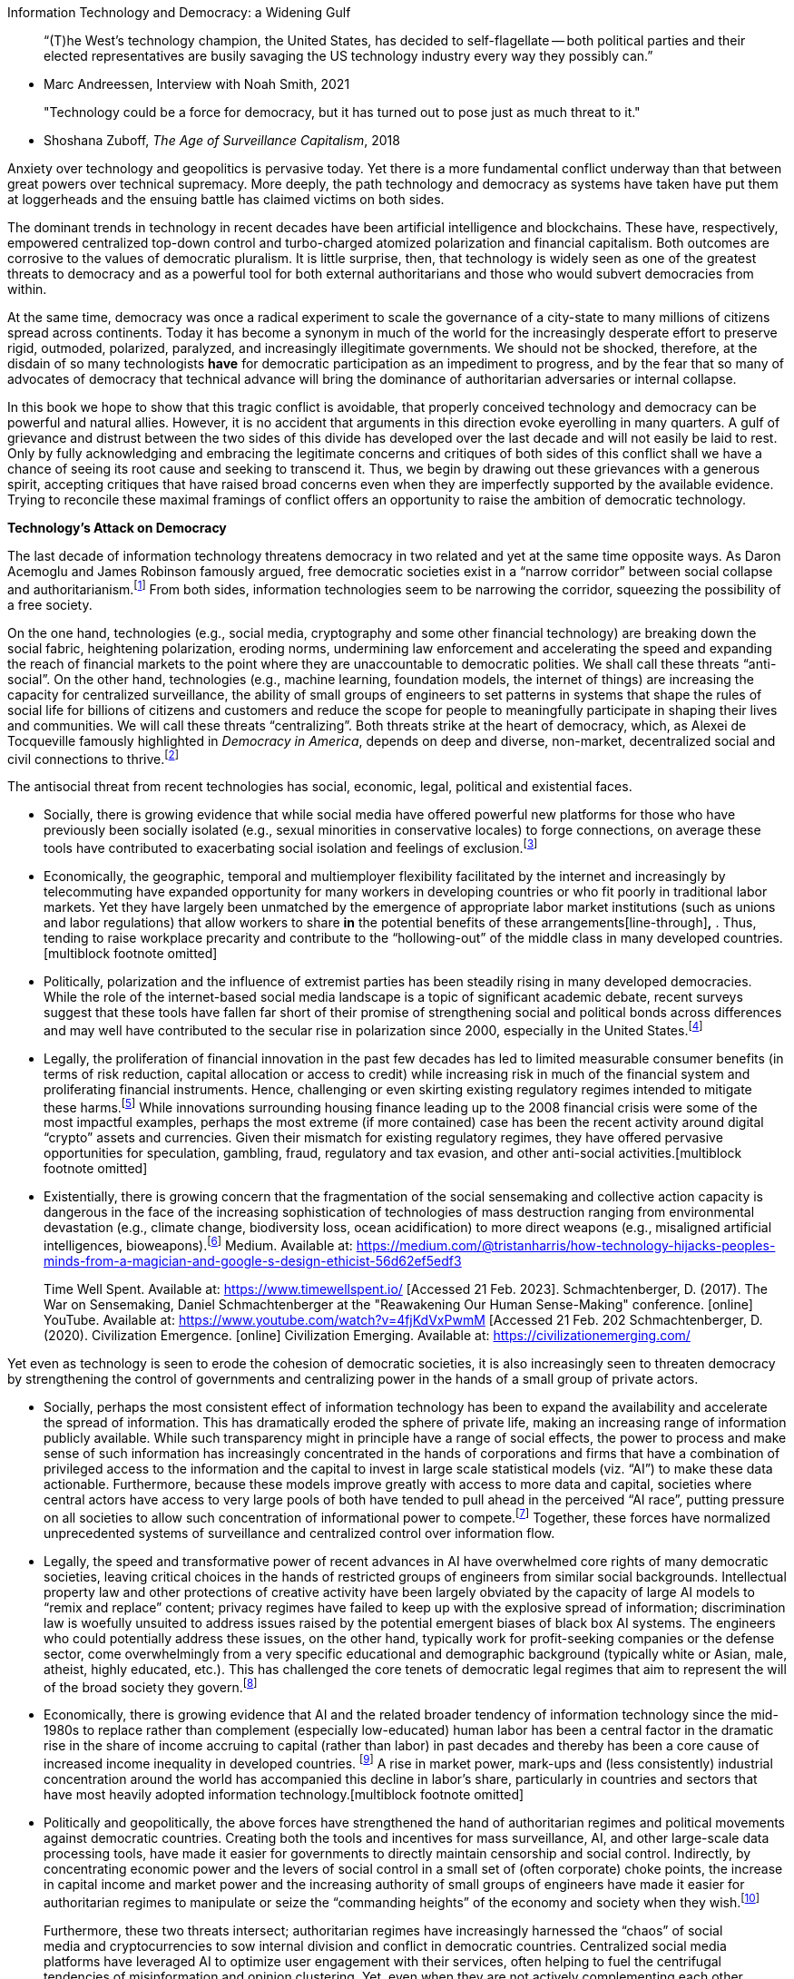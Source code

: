Information Technology and Democracy: a Widening Gulf

____
“(T)he West's technology champion, the United States, has decided to
self-flagellate -- both political parties and their elected
representatives are busily savaging the US technology industry every way
they possibly can.”
____

* Marc Andreessen, Interview with Noah Smith, 2021

____
"Technology could be a force for democracy, but it has turned out to
pose just as much threat to it."
____

* Shoshana Zuboff, _The Age of Surveillance Capitalism_, 2018

Anxiety over technology and geopolitics is pervasive today. Yet there is
a more fundamental conflict underway than that between great powers over
technical supremacy. More deeply, the path technology and democracy as
systems have taken have put them at loggerheads and the ensuing battle
has claimed victims on both sides.

The dominant trends in technology in recent decades have been artificial
intelligence and blockchains. These have, respectively, empowered
centralized top-down control and turbo-charged atomized polarization and
financial capitalism. Both outcomes are corrosive to the values of
democratic pluralism. It is little surprise, then, that technology is
widely seen as one of the greatest threats to democracy and as a
powerful tool for both external authoritarians and those who would
subvert democracies from within.

At the same time, democracy was once a radical experiment to scale the
governance of a city-state to many millions of citizens spread across
continents. Today it has become a synonym in much of the world for the
increasingly desperate effort to preserve rigid, outmoded, polarized,
paralyzed, and increasingly illegitimate governments. We should not be
shocked, therefore, at the disdain of so many technologists
[line-through]*have* for democratic participation as an impediment to
progress, and by the fear that so many of advocates of democracy that
technical advance will bring the dominance of authoritarian adversaries
or internal collapse.

In this book we hope to show that this tragic conflict is avoidable,
that properly conceived technology and democracy can be powerful and
natural allies. However, it is no accident that arguments in this
direction evoke eyerolling in many quarters. A gulf of grievance and
distrust between the two sides of this divide has developed over the
last decade and will not easily be laid to rest. Only by fully
acknowledging and embracing the legitimate concerns and critiques of
both sides of this conflict shall we have a chance of seeing its root
cause and seeking to transcend it. Thus, we begin by drawing out these
grievances with a generous spirit, accepting critiques that have raised
broad concerns even when they are imperfectly supported by the available
evidence. Trying to reconcile these maximal framings of conflict offers
an opportunity to raise the ambition of democratic technology.

*Technology’s Attack on Democracy*

The last decade of information technology threatens democracy in two
related and yet at the same time opposite ways. As Daron Acemoglu and
James Robinson famously argued, free democratic societies exist in a
“narrow corridor” between social collapse and
authoritarianism.footnote:[Cite Acemoglu and Robinson. ”The narrow
corridor: How nations struggle for liberty”. D Acemoglu, JA Robinson -
2019] From both sides, information technologies seem to be narrowing the
corridor, squeezing the possibility of a free society.

On the one hand, technologies (e.g., social media, cryptography and some
other financial technology) are breaking down the social fabric,
heightening polarization, eroding norms, undermining law enforcement and
accelerating the speed and expanding the reach of financial markets to
the point where they are unaccountable to democratic polities. We shall
call these threats “anti-social”. On the other hand, technologies (e.g.,
machine learning, foundation models, the internet of things) are
increasing the capacity for centralized surveillance, the ability of
small groups of engineers to set patterns in systems that shape the
rules of social life for billions of citizens and customers and reduce
the scope for people to meaningfully participate in shaping their lives
and communities. We will call these threats “centralizing”. Both threats
strike at the heart of democracy, which, as Alexei de Tocqueville
famously highlighted in _Democracy in America_, depends on deep and
diverse, non-market, decentralized social and civil connections to
thrive.footnote:[Such relationships differ from those established in
markets, which are based on bilateral, transactional exchange in a
“universal” currency, as they denominate value in units based on local
value and trust.]

The antisocial threat from recent technologies has social, economic,
legal, political and existential faces.

* Socially, there is growing evidence that while social media have
offered powerful new platforms for those who have previously been
socially isolated (e.g., sexual minorities in conservative locales) to
forge connections, on average these tools have contributed to
exacerbating social isolation and feelings of exclusion.footnote:[Gray,
_Out in the Country_ 2009. O’Day and Heinberg 2021. Allcott et al.,
2020.]
* Economically, the geographic, temporal and multiemployer flexibility
facilitated by the internet and increasingly by telecommuting have
expanded opportunity for many workers in developing countries or who fit
poorly in traditional labor markets. Yet they have largely been
unmatched by the emergence of appropriate labor market institutions
(such as unions and labor regulations) that allow workers to share
[line-through]*in* the potential benefits of these
arrangements[line-through]*,* . Thus, tending to raise workplace
precarity and contribute to the “hollowing-out” of the middle class in
many developed countries.[multiblock footnote omitted]
* Politically, polarization and the influence of extremist parties has
been steadily rising in many developed democracies. While the role of
the internet-based social media landscape is a topic of significant
academic debate, recent surveys suggest that these tools have fallen far
short of their promise of strengthening social and political bonds
across differences and may well have contributed to the secular rise in
polarization since 2000, especially in the United
States.footnote:[Levitsky, S. & Ziblatt, D. (2018). How Democracies Die.
Crown. Mounk, Y. (2018). The People vs. Democracy: Why Our Freedom Is in
Danger and How to Save It. Harvard University Press. Sunstein, C. R.
(2017). #Republic: Divided Democracy in the Age of Social Media.
Princeton University Press. Jamieson, K. H. & Capella, J. N. (2008).
Echo Chamber: Rush Limbaugh and the Conservative Media Establishment.
Oxford University Press.]
* Legally, the proliferation of financial innovation in the past few
decades has led to limited measurable consumer benefits (in terms of
risk reduction, capital allocation or access to credit) while increasing
risk in much of the financial system and proliferating financial
instruments. Hence, challenging or even skirting existing regulatory
regimes intended to mitigate these harms.footnote:[Simsek, A. (2021).
The Macroeconomics of Financial Speculation. The Annual Review of
Economics, 13, p.335-69] While innovations surrounding housing finance
leading up to the 2008 financial crisis were some of the most impactful
examples, perhaps the most extreme (if more contained) case has been the
recent activity around digital “crypto” assets and currencies. Given
their mismatch for existing regulatory regimes, they have offered
pervasive opportunities for speculation, gambling, fraud, regulatory and
tax evasion, and other anti-social
activities.[multiblock footnote omitted]
* Existentially, there is growing concern that the fragmentation of the
social sensemaking and collective action capacity is dangerous in the
face of the increasing sophistication of technologies of mass
destruction ranging from environmental devastation (e.g., climate
change, biodiversity loss, ocean acidification) to more direct weapons
(e.g., misaligned artificial intelligences,
bioweapons).footnote:[Harris, T. (2016). How technology hijacks people’s
minds : from a magician and Google’s design ethicist. [online] Medium.
Available at:
https://medium.com/@tristanharris/how-technology-hijacks-peoples-minds-from-a-magician-and-google-s-design-ethicist-56d62ef5edf3
[Accessed 21 Feb. 2023]. Harris, T. (2018). Time well spent. [online]
Time Well Spent. Available at: https://www.timewellspent.io/ [Accessed
21 Feb. 2023]. Schmachtenberger, D. (2017). The War on Sensemaking,
Daniel Schmachtenberger at the "Reawakening Our Human Sense-Making"
conference. [online] YouTube. Available at:
https://www.youtube.com/watch?v=4fjKdVxPwmM [Accessed 21 Feb. 202
Schmachtenberger, D. (2020). Civilization Emergence. [online]
Civilization Emerging. Available at: https://civilizationemerging.com/
[Accessed 21 Feb. 2023].]

Yet even as technology is seen to erode the cohesion of democratic
societies, it is also increasingly seen to threaten democracy by
strengthening the control of governments and centralizing power in the
hands of a small group of private actors.

* Socially, perhaps the most consistent effect of information technology
has been to expand the availability and accelerate the spread of
information. This has dramatically eroded the sphere of private life,
making an increasing range of information publicly available. While such
transparency might in principle have a range of social effects, the
power to process and make sense of such information has increasingly
concentrated in the hands of corporations and firms that have a
combination of privileged access to the information and the capital to
invest in large scale statistical models (viz. “AI”) to make these data
actionable. Furthermore, because these models improve greatly with
access to more data and capital, societies where central actors have
access to very large pools of both have tended to pull ahead in the
perceived “AI race”, putting pressure on all societies to allow such
concentration of informational power to compete.footnote:["The Age of
Surveillance Capitalism: The Fight for a Human Future at the New
Frontier of Power" by Shoshana Zuboff (2019);"Weapons of Math
Destruction: How Big Data Increases Inequality and Threatens Democracy"
by Cathy O'Neil (2016); "The Big Data Opportunity in Our Driverless
Future" by Evangelos Simoudis (2018); "Artificial Intelligence and
Economic Growth" by Philippe Aghion, Mathias Dewatripont, and Julian
Kolev (2019); "The Rise of the Robots: Technology and the Threat of a
Jobless Future" by Martin Ford (2015); "AI Superpowers: China, Silicon
Valley, and the New World Order" by Kai-Fu Lee (2018); "The Transparent
Society: Will Technology Force Us to Choose Between Privacy and
Freedom?" by David Brin (1998); "Digital Privacy, Playful Media, and
Miscommunication: Why Privacy Matters" by Kari Kraus (2019) "Algorithms
of Oppression: How Search Engines Reinforce Racism" by Safiya Umoja
Noble (2018) "Automating Inequality: How High-Tech Tools Profile,
Police, and Punish the Poor" by Virginia Eubanks (2017)] Together, these
forces have normalized unprecedented systems of surveillance and
centralized control over information flow.
* Legally, the speed and transformative power of recent advances in AI
have overwhelmed core rights of many democratic societies, leaving
critical choices in the hands of restricted groups of engineers from
similar social backgrounds. Intellectual property law and other
protections of creative activity have been largely obviated by the
capacity of large AI models to “remix and replace” content; privacy
regimes have failed to keep up with the explosive spread of information;
discrimination law is woefully unsuited to address issues raised by the
potential emergent biases of black box AI systems. The engineers who
could potentially address these issues, on the other hand, typically
work for profit-seeking companies or the defense sector, come
overwhelmingly from a very specific educational and demographic
background (typically white or Asian, male, atheist, highly educated,
etc.). This has challenged the core tenets of democratic legal regimes
that aim to represent the will of the broad society they
govern.footnote:[Josh Simons _Algorithms of Oppression_ 2023; Artificial
Unintelligence: How Computers Misunderstand the World" by Meredith
Broussard (2018); "Weapons of Math Destruction: How Big Data Increases
Inequality and Threatens Democracy" by Cathy O'Neil (2016); "Race After
Technology: Abolitionist Tools for the New Jim Code" by Ruha Benjamin
(2019); "Automating Inequality: How High-Tech Tools Profile, Police, and
Punish the Poor" by Virginia Eubanks (2018); "The Politics of the
Artificial: Essays on Design and Design Studies" edited by Victor
Margolin and Sylvia Margolin (2017); "Toward a Critical Race Methodology
in Algorithmic Fairness" by Josh Simons, et al. (2021); "Decolonizing
AI: Toward a More Ethical and Just AI" by Os Keyes, et al. (2020); "The
Intersection of AI and Human Rights: Opportunities and Challenges" by
Nicole Ozer and Steven Feldstein (2020)]
* Economically, there is growing evidence that AI and the related
broader tendency of information technology since the mid-1980s to
replace rather than complement (especially low-educated) human labor has
been a central factor in the dramatic rise in the share of income
accruing to capital (rather than labor) in past decades and thereby has
been a core cause of increased income inequality in developed countries.
footnote:["The Race Between Machine and Man: Implications of Technology
for Growth, Factor Shares, and Employment" by Daron Acemoglu and Pascual
Restrepo (2018); "Capitalism without Capital: The Rise of the Intangible
Economy" by Jonathan Haskel and Stian Westlake (2018); "The Rise of the
Machines: Automation, Horizontal Innovation and Income Inequality" by
Daron Acemoglu and Pascual Restrepo (2018) ; "The Economics of
Artificial Intelligence: An Agenda" by Ajay Agrawal, Joshua Gans, and
Avi Goldfarb (2018); "The Impact of Artificial Intelligence - Widespread
Job Losses" by Kai-Fu Lee (2021) ; "Skill Biased Technical Change and
Rising Wage Inequality: Some Problems and Puzzles" by David Autor
(2014)] A rise in market power, mark-ups and (less consistently)
industrial concentration around the world has accompanied this decline
in labor’s share, particularly in countries and sectors that have most
heavily adopted information technology.[multiblock footnote omitted]
* Politically and geopolitically, the above forces have strengthened the
hand of authoritarian regimes and political movements against democratic
countries. Creating both the tools and incentives for mass surveillance,
AI, and other large-scale data processing tools, have made it easier for
governments to directly maintain censorship and social control.
Indirectly, by concentrating economic power and the levers of social
control in a small set of (often corporate) choke points, the increase
in capital income and market power and the increasing authority of small
groups of engineers have made it easier for authoritarian regimes to
manipulate or seize the “commanding heights” of the economy and society
when they wish.footnote:[_AI Superpowers: China, Silicon Valley, and the
New World Order_ by Kai-Fu Lee; _The Dictator's Dilemma: The Chinese
Communist Party's Strategy for Survival_ by Bruce J. Dickson; _The Cost
of Connection_ by Nick Couldry and Ulysses Mejias; "Artificial
Intelligence and National Security" by Paul Scharre "The New Digital
Authoritarianism: Xi Jinping's Vision for the Future of Governance" by
Samantha Hoffman "Data Colonialism: Rethinking Big Data's Relation to
the Contemporary Subject" by Jack Linchuan Qiu "The Future of Power in
the Digital Age" by Taylor Owen and Ben Scott "The Rise of Digital
Repression: How Technology is Reshaping Power, Politics, and Resistance"
by Steven Feldstein]

____
Furthermore, these two threats intersect; authoritarian regimes have
increasingly harnessed the “chaos” of social media and cryptocurrencies
to sow internal division and conflict in democratic countries.
Centralized social media platforms have leveraged AI to optimize user
engagement with their services, often helping to fuel the centrifugal
tendencies of misinformation and opinion clustering. Yet, even when they
are not actively complementing each other and may in many ways have
opposite philosophies, both forces have pressured democratic societies
and helped undermine confidence in them, confidence that is now at its
lowest ebb in much of the developed democratic world since it has been
measured.
____

*Democracies’ Hostility to Technology*

Yet the hostilities have been far from unidirectional. Democracies have,
by and large, returned this hostility, viewing technology increasingly
as a monolithic threat rather than the opportunity they once saw it as.
Where once the public sector in democratic countries was the global
driving force behind the development of information technology (e.g. the
first computers, the internet, global positioning satellites), today
most democratic governments are focused instead on constraining its
development and are failing to respond to both keys and challenges it
creates.

This failure has manifested in four ways. First, public opinion in
democratic countries and their policy-makers are increasingly hostile to
large technology companies and even many technologists, a trend commonly
called the “techlash”. Second, democratic countries have significantly
reduced their direct investment in the development of information
technology. Third, democratic countries have been slow to adopt
technology in public sector applications or that require significant
public sector participation. Finally, and relatedly, democratic
governments have largely failed to address the areas where most
technologists believe public participation, regulation, and support are
critical to technology advancing in a sustainable way, focusing instead
on more historically grounded social and political
problems.footnote:[https://openforumeurope.org/our-vision/[[.underline]#OpenForumEurope.org#]
Open Tech
Communityhttps://joinup.ec.europa.eu/collection/open-source-observatory-osor/news/report-open-source-driver-eus-digital-innovation[[.underline]#the
European Commission published a study on the impact of open source
software (OSS)#]The fear of strict control of data in the EU a few years
ago this has led to a lack of competition and innovation, as well as an
increased risk of the market. Now, we can see more investments in OSS.
This is also thanks to the steps of innovation in many eastern European
countries. If the country fails to maintain and keep its investment in
digital tech to connect people or public sector things, it will cause a
huge loss in future including democratic pluralism. Conically we are
seeing the importance of digital OSS in the war between Ukraine and
Russia.]

Public and policymaker attitudes towards technology took a decidedly
negative turn during the 2010s. While at the end of the 2000s and early
2010s, social media and the internet were seen as forces for openness
and participation, in the late 2010s they were widely blamed in
commentary and to a lesser extent in public opinion surveys for many of
the ills listed
above.footnote:[https://news.gallup.com/poll/329666/views-big-tech-worsen-public-wants-regulation.aspx[[.underline]#https://news.gallup.com/poll/329666/views-big-tech-worsen-public-wants-regulation.aspx#]
but see also
https://ec.europa.eu/commission/presscorner/detail/en/IP_21_4645[[.underline]#https://ec.europa.eu/commission/presscorner/detail/en/IP_21_4645#]
https://www.pewresearch.org/internet/2022/03/17/ai-and-human-enhancement-americans-openness-is-tempered-by-a-range-of-concerns/[[.underline]#https://www.pewresearch.org/internet/2022/03/17/ai-and-human-enhancement-americans-openness-is-tempered-by-a-range-of-concerns/#]
https://deliverypdf.ssrn.com/delivery.php?ID=378070074070096106120096075093127076009075022081036087078089015067078006091125065007021011006001039100019103096003108083114089116049039081035024111121091071093107025069011095094068091120007107065101126071008081003028090028030076083084111115121117089072&EXT=pdf&INDEX=TRUE[[.underline]#https://deliverypdf.ssrn.com/delivery.php?ID=378070074070096106120096075093127076009075022081036087078089015067078006091125065007021011006001039100019103096003108083114089116049039081035024111121091071093107025069011095094068091120007107065101126071008081003028090028030076083084111115121117089072&EXT=pdf&INDEX=TRUE#]]
This shift in attitudes has perhaps been most clearly reflected in elite
attitudes, with best-selling books on technology, such as _Weapons of
Math Destruction_ by Cathy O’Neil and _The Age of Surveillance
Capitalism_ by Shoshanna Zuboff and films like _The Social Dilemma_,
dominating the public conversation and political leaders across the
spectrum (e.g., Jeremy Corbyn on the left and Josh Hawley on the right)
taking and increasingly pessimistic and aggressive tone on the
technology industry. The “Techlash” rose to prominence to describe these
concerns (FIGURE HERE TO ILLUSTRATE, LIKELY USING LANGUAGE FROM GOOGLE
NGRAMS). This has been reinforced by the rise of a “cancel culture” that
often harnesses social media to attack or reduce the cultural currency
of prominent figures and has frequently targeted leaders in the
technology industry.

Regulators in both Europe and the United States have responded with a
range of actions, including dramatically increased antitrust scrutiny of
leading technology companies, a series of regulatory interventions in
Europe including the General Data Protection Regulation and the trio of
the Data Governance Act, the Digital Markets Act and the Digital
Services Act. All these actions have clear policy rationales and could
well be part of a positive technology agenda. However, the combination
of negative tone, relative disconnection from naturally allied
developments in technology and general reticence on the part of
commentators and policy-makers in developed democracies to articulate a
positive technology vision has created an impression of an industry
under siege.

Perhaps the clearest quantitative mark for this declining proactive
public interest in information technology has been falling public
expenditures on research and development (R&D) as a share of gross
domestic product (GDP), especially in information technology. In the
great majority of developed democracies, public sector research and
development expenditure as a share of GDP has been declining in recent
decades even as business spending on R&D has dramatically expanded and
spending by the government of Mainland China has dramatically increased
as a share of GDP and focused on information technology (NEED FIGURE
HERE ILLUSTRATING).[multiblock footnote omitted]

Beyond this quantitative story, the declining appearance of public
support for information technology development has been at least as
dramatic. Where once the public sector took the lead in developing what
became the internet (in the United States), foundations of the personal
computer and analogous projects in other democratic countries (e.g.,
France’s Minitel), today almost all major breakthroughs in information
technology are driven by the private sector.footnote:[For example, even
public interest open source code is mostly invested in by private
actors, though recently the US Government has made some efforts to
support that sector with the launch of code.gov.]

While the original internet was almost entirely developed by the public
and academic sectors and based on open standards, Web 2.0 and the recent
movements around “Web 3” and decentralized social technologies have
received virtually no public support, as governments in democratic
countries struggle to explore the potential of digital currencies,
payments, and identity systems. While many of the most fundamental
advances in computing arose from democratic governments during World War
II and the Cold War, today governments have played virtually no role in
the breakthroughs in “foundation models” that are revolutionizing
computer science. In fact, OpenAI Founders Sam Altman and Elon Musk
report having initially sought public funding and only having turned to
private, profit-driven sources after being repeatedly turned down;
OpenAI went on to develop the Generative Pretrained Transformer (GPT)
models that have increasingly captured the public’s imagination about
the potential of AI.footnote:[Altman interview with Ezra Klein….NEED
FORMAL CITE] Again, this contrasts sharply with authoritarian regimes,
like Mainland China, that have laid out and to a large extent
successfully deployed ambitious public information technology
strategies.footnote:["Made in China 2025: The Industrial Plan that China
Doesn't Want to Talk About" by Usha C. V. Haley and George T. Haley
(2018); "China's Economic Transformation: Lessons, Impact, and the Path
Forward" edited by Zhiwu Chen and Chun Chang (2021); "Innovation in
China: Challenging the Global Science and Technology System" edited by
Cong Cao (2019); "The Digital Silk Road: China's Information Capitalism
and Its Geopolitical Implications" by Winston Ma (2020); "The State,
Business and Education: Public-Private Partnerships Revisited" edited by
Anthony Welch and Xiaobing Wang (2020)]

This lack of public sector engagement with technology extends beyond
research and development to deployment, adoption, and facilitation. The
easiest areas to measure this are the quality and availability of
digital connectivity and education. Here the data are somewhat mixed, as
many high-functioning democracies (such as the Scandinavian countries)
have high quality and high availability internet. But it is striking
that leading authoritarian regimes dramatically outperform democracies
at similar development levels, especially in the latest connectivity
technology. For example, according to Speedtest.net, Mainland China
ranks 16^th^ in internet speeds of countries in the world, while only
72^nd^ in income per head; Saudi Arabia and other Gulf monarchies
similarly punch above their weight.footnote:[THIS STILL NEEDS LOTS MORE
WORK BUT HERE ARE SOME SOURCES: "Digital Disconnect: How Capitalism is
Turning the Internet Against Democracy" by Robert W. McChesney (2013)
"The Internet Trap: How the Digital Economy Builds Monopolies and
Undermines Democracy" by Matthew Hindman (2018) "The Hacked World Order:
How Nations Fight, Trade, Maneuver, and Manipulate in the Digital Age"
by Adam Segal (2016) "Information Wars: How We Lost the Global Battle
Against Disinformation and What We Can Do About It" by Richard Stengel
(2019)"The Attention Merchants: The Epic Scramble to Get Inside Our
Heads" by Tim Wu (2017)] Performance on 5G, the latest generation of
mobile connectivity, is more dramatic: a range of surveys find China and
Saudi Arabia consistently in the top 10 best covered countries by 5G,
far above their income levels.

More central to the heart of governmental responsibility in democracies,
however, is the digitization of public services. THE UN HAS SOME DATA ON
THIS IN THEIR E-GOVERNMENT DEVELOPMENT INDEX. IT SEEMS BROADLY TO
SUPPORT THE STORY BUT WE NEED MORE DATA AND ANALYSIS HERE.

Digitization of conventional public services is perhaps the least
ambitious dimension along which one might expect democracies to advance
in adopting technology. Technology has redefined _what services are
relevant_ and in these novel areas, democratic governments have almost
entirely failed to keep up with changing times. Where once government
provided postal services and public libraries were the backbone of
democratic communication and knowledge circulation, today most
communication flows through social media and search engines. Where once
most public gatherings took place in parks and literal public squares,
today it is almost a cliché that the public square has moved online. Yet
democratic countries have almost entirely ignored the need to provide
and support digital public services. While privately-owned Twitter is
the target of constant abuse by public figures, its most important
competitor, the non-profit Mastodon and the open Activity Pub standard
on which it runs have received a paltry few tens of thousands of dollars
in public support, running instead on Patreon donations. More broadly,
open source software and other commons-based public goods like Wikipedia
have become critical public resources in the digital age; yet
governments have consistently failed to support them and have even
discriminated against them relative to other charities (for example,
open source software providers generally cannot be tax-exempt
charities). While authoritarian regimes plow ahead with plans for
Central Bank Digital Currencies, most democratic countries are only
beginning explorations.

Most ambitiously, democracies could, as so many autocracies have been
doing, help facilitate radical experiments with how technologies could
reshape social structures. Yet, here again, democracy seems so often to
stand in the way rather than facilitate such experimentation. China has
built cities and reimagined regulations to facilitate driverless cars,
such as Shenzhen, and has more broadly built a detailed national
technology strategy covering nearly ever aspect of policy, regulation
and investment.footnote:[“Chinese 14^th^ 5-Year-Plan for National
Informatization, available in English and Mandarin at
https://digichina.stanford.edu/work/translation-14th-five-year-plan-for-national-informatization-dec-2021/.]
Saudi Arabia is busy building a new smart city in the dessert, Neom, to
show case a range of green and smart city technology, while even the
most modest localized projects in democratic countries, such as Google’s
Sidewalk Labs, have been swamped by local opposition.

Even when it comes to areas where technologists agree regulation and
caution are critical, democracies are falling further and further behind
the needs of the industry to find solutions to emerging social
challenges. There is a growing consensus among technologists that a
range of emerging technologies may pose catastrophic or even existential
risks that will be hard to prevent after they start to emerge. Examples
include artificial intelligence systems that could rapidly self-improve
their capacities, cryptocurrencies that could pose systemic financial
risks, and the development of highly contagious bioweapons. They
regularly bemoan the failure of democratic governments to even
contemplate much less plan to confront such risks. Yet, beyond these
catastrophic possibilities, a whole range of new technologies require
regulatory change to be sustainable.. Labor law misfits geographically
and temporally flexible work empowered by technology. Copyright is far
too rigid to deal with the attribution of value to data inputs to large
AI models. Blockchains are empowering new forms of corporate governance
that securities laws struggle to make sense of and are often put into
legal jeopardy.

Yet while bold experiments with new visions of the public sector are
more common in autocracies, there is an element far more fundamental to
democracy itself in which it has fallen farthest behind the times: the
mechanisms of public consent, participation, and legitimation, including
voting, petitioning, soliciting of citizen feedback and so forth are
perhaps more frozen in the past than any other aspect of democratic
societies. Voting in nearly all democracies occurs for major offices
once every several years according to rules and technologies that have
been largely unchanged for a century. While citizens communicate
instantaneously across the planet, they are represented in largely fixed
geographic configurations at great expense with low fidelity. Few modern
tools of communication or data analysis are regular parts of the
democratic lives of citizens.

At the same time, autocracies have increasingly richly harnessed the
latest digital innovations to empower their regimes of surveillance (for
good and ill) and social control. For example, the Mainland Chinese
government has widely used facial recognition to monitor population
movements, has encouraged the adoption of its Digital Yuan and other
surveilled digital payments (which cracking down on more private
alternatives) to facilitate financial surveillance and even worked on
developing a comprehensive “social credit score” that would track a wide
range of citizen activities and condense them to a single and
widely-consequential “rating”.footnote:[CITES HERE.] MORE EXAMPLES WOULD
BE USEFUL HERE. In some sense, democracy is being left behind by
technology as much by its neglect of technology as by any
anti-democratic tendencies of technology itself.

*You Get What You Pay For*

How did we end up here? Are these conflicts the natural course of
technology and of democratic societies? Is a different future possible?

A range of work suggests that technology and democracy could co-evolve
in a diversity of ways and that the path we are on is a result of
collective choices we’ve made through policies, attitudes, expectations,
and culture. The range of possibilities can be seen through a variety of
lenses, from science fiction to real-world cases.

Science fiction shows the astonishing range of futures the human mind is
capable of imagining. In many cases, these imaginings are the foundation
of many of the technologies that researchers and entrepreneurs end up
developing. Some of these correspond to the directions we have seen
technology take recently. In his 1992 classic, _Snow Crash_, Neal
Stephenson imagines a future where most people have retreated to live
much of their lives in an immersive “metaverse”. In the process they
undermine the engagement necessary to support real-world communities,
governments, and the like, making space for mafias and cult leaders to
rule and develop weapons of mass destruction. This future closely
corresponds to elements of the “antisocial” threats to Democracy from
Technology we discuss above and other writing by Stephenson further
extends these possibilities, which have had a profound effect in shaping
technology development; for example, Meta’s Platform[line-through]*s* is
named after Stephenson’s metaverse. Similar examples are possible for
the tendency of technology to concentrate power through creating
“superintelligences”. Leading examples are the fiction of Isaac Asimov
and Ian Banks, the predictive futurism of Ray Kurzweil, and films like
_Terminator_ and _Her_.

But these possibilities are both very different from each other and are
far from the only visions of the technological future to be found in
sci-fi. In fact, some of the most prominent science fiction shows very
different possibilities. Two of the most popular sci-fi television shows
of all time, _The Jetsons_ and _Star Trek_ show futures where,
respectively, technology has largely reinforced the culture and
institutions of 1950s America and one where it has enabled a
post-capitalist world of diverse intersecting alien
intelligence[line-through]*s*. But these are two among thousands of
examples, from the post-gender and post-state imagination of Urusula
LeGuin to the post-colonial futurism of Octavia Butler. All suggest a
dizzying range of ways technology could coevolve with
society.footnote:[FEEDBACK FROM ADA PALMER OR CORY DOCTOROW WOULD BE
GREAT HERE. "The Future of Another Timeline" by Annalee Newitz (2019);
"Walkaway" by Cory Doctorow (2017); "Infomocracy" by Malka Older (2016);
"The Power" by Naomi Alderman (2016); "The Three-Body Problem" by Cixin
Liu (2008); "The Windup Girl" by Paolo Bacigalupi (2009);"The Diamond
Age" by Neal Stephenson (1995); "The Peripheral" by William Gibson
(2014); "Snow Crash" by Neal Stephenson (1992)]

But science fiction writers are not alone. The primary theme of the
field of Science and Technology Studies (STS), including the philosophy,
sociology, and history of science, has been the contingency and
possibility inherent in the development of science and technology and
the lack of any single necessary direction for their
evolution.footnote:[FEEDBACK FROM STEPH DICK AND KATE CRAWFORD WOULD BE
GREAT HERE. "The Technological Society" by Jacques Ellul (1964). "The
Social Shaping of Technology" by Donald A. MacKenzie and Judy Wajcman
(2018); "The Cybernetic Brain: Sketches of Another Future" by Andrew
Pickering (2010); "The Social Construction of Technological Systems: New
Directions in the Sociology and History of Technology" by Wiebe E.
Bijker, Thomas P. Hughes, and Trevor Pinch (2012); "The Philosophy of
Science and Technology Studies" by Steve Fuller (2006); "Technics and
Civilization" by Lewis Mumford (2010)] These conclusions have been
increasingly accepted in social sciences, like political science and
economics, that traditionally viewed technology progress as fixed and
given. Two of the world’s leading economists, Daron Acemoglu and Simon
Johnson, have recently published a book arguing that the direction of
technological progress is a key target for social policy and reform and
documenting the historical contingencies that led to the directions of
technology we have seen in the past.footnote:[_Power and Progress: Our
Thousand-Year Struggle Over Technology and Prosperity_]

Perhaps the most striking illustration comes from comparing the ways
technology has advanced across countries today. Where once leading
thinkers predicted the power of technology to sweep away social
differences, today the technological systems of powers great and
sometimes small define their competing social systems as much as their
formally stated ideologies: the Mainland Chinese surveillance state
looks like one technological future, while the Russian hacking networks
seem another, the growing space of Web3 driven communities a third, the
mainstream Western capitalist countries on which we have focused a
fourth and the heterogeneous digital democracies of India, Estonia, and
Taiwan something else entirely that we will explore in depth below. Far
from converging, technology seems to be proliferating possible futures.

So, if our current trajectory of technology and social relationship to
it in Western liberal democracies is not inevitable, in what ways are we
choosing to be on this conflictual path? And how might we get off it?

While there are many ways to describe the choices democratic societies
have made about technology, perhaps the most concrete and easiest to
quantify are the investment realized. These show clear choices about
technological paths that Western liberal democracies (and thus most of
the financial capital in the world) have made about investments in the
future of technology, many of a quite recent origin. While these have
recently been driven primarily by the private sector, they reflect
earlier priorities set by governments that are in many ways just
beginning to filter through to private sector applications.

Beginning with recent trends in the increasingly well-measured venture
capital industry, the last decade has seen a dramatic and overwhelming
focus of venture capital within the high technology sector into
artificial intelligence and cryptocurrency-adjacent/“Web3” technologies.
Figure V displays data on private investment in AI collected by NetBase
Quid and charted by the Stanford’s Center for Human-Centered Artificial
Intelligence’s 2022 AI Index Report, showing its explosive growth over
the course of the 2010s, growth that has come to dominate private
technology investment; Figure W show the same (over a different time
period and quarterly) for the Web3 space based on data from Pitchbook,
graphed by Galaxy Digital Research. NEED TO CONTEXTUALIZE THESE IN TERMS
OF TOTAL AND HIGH-TECH FOCUSED VC AND PUT ON CONSITENT, SINGLE CHART WE
GENERATE.

image:vertopal_2684f43f869f4d5d8fab8b32b43f9246/media/image1.png[Chart,
bar chart Description automatically generated,width=624,height=312]

*Figure V: Private AI investment, source= NetBase Quid/Stanford HAI.*

image:vertopal_2684f43f869f4d5d8fab8b32b43f9246/media/image2.jpg[2021:
Crypto VC's Biggest Year Ever | Galaxy,width=441,height=242]

*Figure W: Private Crypto/Blockchain investment*

However, while these priorities are relatively recent and appear to
emerge from the logic of “the market”, they reflect a much
longer-running and collectively direct set of choices. These stem from
the investments governments in democratic countries have made. STIL NEED
TO DIG UP THESE DATA; SOME FACTOIDS IN THE FOOTNOTE, BUT WE NEED
CONSISTENT TIME SERIES WITH BREAKDOWNS BY TOPIC
AREA.[multiblock footnote omitted]

These investments are not just choices that could have been made
differently; they are quite recent and were made very differently
immediately prior. WE NEED TO FIND DATA GOING BACK ON PRIVATE AND VC
INVESTMENT. These investments are reflected in the canonical
technologies of the last few decades. Artificial intelligence was
heralded as a coming revolution throughout much of the 1980s, as
reflected in FIGURE HERE FROM GOOGLE NGRAMS showing the relative
frequency of this phrase in English books as tracked by Google nGrams,
Yet the defining technology of the 1980s was quite opposite: the
personal computer that made computing a complement to individual human
creativity. The 1990s were haunted by Stephenson’s science fictional
imagination of the possibilities of escapist virtual worlds and
atomizing cryptography, the connective tissue of the internet swept the
world, ushering in an unprecedented age of communication and
cooperation. Mobile telephony in the 2000s, social networking in the
2010s, and the scaffolding of remote work in the 2020s…none of these
have focused on either cryptographic hypercapitalism or artificial
superintelligence.

This reflects, with an extensive lag, the shift in investments made by
public sector research funders. While data are imperfect, W. Mitchell
Waldrop documents the shift clearly in his classic _The Dream Machine_:
as the United States Defense Departments Advanced Research Projects
Agency (ARPA), which funded the ARPANET that grew into the Internet,
changed its name to the Defense ARPA (DARPA), it shifted its investment
focus as well. It dramatically reduced its [line-through]*focus*
emphasis on resilient communications and sociotechnical systems and
increased its focus on systems viewed as more directly supportive of
military aims, including weapons autonomy and cryptography. By 1979, the
inaugural ARPA program officer who funded the ARPANET and the world’s
first computer science department[line-through]*s*, JCR Licklider, was
already lamenting the turn of public money away from investments in the
critical infrastructure supporting his vision of a network
society.footnote:[Licklider, “Computers and Government”] This trend
accelerated further during the 1980s, as attention around national
defense increasingly narrowed.

*Ideologies of the Twenty-First Century*

If the path of technology is not predetermined and instead can be
significantly shaped by collective choices regarding investment, how
should we think about the flexibility we have as a society in choosing
among possible directions? How much scope is there for choice and what
do these look like?

One useful way analogy for thinking about choice over directions a
society might take is ideologies. We all understand that different
societies have chosen or might choose to organize themselves in terms of
different (combinations of) ideologies: communism, capitalism,
democracy, fascism, theocracy, etc. Each of these incorporates strengths
and weaknesses, appeals to some more than to others, and coheres and
prescribes to differing degrees. There may be configurations of these
ideologies that simply do not work or require specific historical and
social conditions.

We might look at different trajectories for technology in a similar way.
The range of futures is not unlimited or infinitely malleable: some
things are easier, harder, or outright impossible. But neither is it
predetermined. There are clusters of plausible visions of the future and
technologies that empower these; through our collective technological
investments, we help choose among these possibilities.

While a bit less familiar than the linear and progressive story about
technology that is most common today, this perspective is very far from
original. It is a recurring theme in literature, scholarship, and even
entertainment. One striking example is the series of computer games
Civilization, in which the player charts a course for a people from
prehistory to the future. A defining characteristic of the game is the
diversity of possible technological paths and the way these interact
with social systems a society may adopt.

The latest entry in the series, Civilization VI, and specifically the
“Gathering Storm” expansion pack for it, illustrates our argument quite
elegantly. In that game, the “Future Era” features a choice among three
ideologies: “Synthetic Technocracy,” “Corporate Libertarianism”, and
“Digital Democracy”, with corresponding strengths, weaknesses, and
connections to technological development. While the names for each of
these are a bit awkward, we will argue in what follows that they do a
good job describing in broad strokes, like Communism, Fascism and
Democracy in the 20^th^ century, the great techno-ideological debate of
our time. We refer to them as “Ideologies of the Twenty-First Century”.

*Artificial Intelligence and Technocracy*

The first and most expressed vision of the future of technology centers
around Artificial Intelligence (AI) and the way social systems will have
to adapt to it; it is captured by the Civilization VI “Synthetic
Technocracy” category, but we believe it is more consistent with the
views of most advocates to refer to it as “Abundance Technocracy” or AT
as we do henceforth.

AT focuses on the potential of AI to create what OpenAI Founder Sam
Altman calls “Moore’s Law for Everything”: a transformation where AI
makes all material goods cheap and abundant and thus allows the
abolition, at least in principle, of material scarcity. Yet this
potential abundance may not be equally distributed; it is plausible that
its value will concentrate in a small group that controls and directs AI
systems. A key element of the AT social vision is therefore material
redistribution, usually through a “universal basic income” (UBI).
Another central focus is on the risk of AI(s) getting out of human
control and threatening human survival, and thus on the need
[line-through]*from* for strong and often centralized control over how
has access to these technologies, as well as ensuring they are built to
faithfully execute human desires. While the precise contours differ
across the exponents of this view, the idea of “Artificial General
Intelligence” (AGI) is central: machines that exceed human capabilities
in some generalized way, leaving little measurable utility in human
individual or collective cognition.

Leading exponents of this view in Silicon Valley are Sam Altman and his
mentor Reid Hoffman and until recently Altman’s OpenAI co-founder Elon
Musk. The view is also popular in China, where it has been advanced by
Jack Ma, economist Yu Yong-Ding and even by the Mainland’s official New
Generation Artificial Intelligence Development Plan with a strong
reliance on the Marxist idea of “central planning”. It also appears
throughout science fiction, particularly the work of authors like Isaac
Asimov and Iain Banks, and futurist writing, especially by Ray Kurzweil
and Nicholas Bostrom. Leading organizations aligned with this
perspective include OpenAI, DeepMind, and other advanced artificial
intelligence projects. The political campaigns of Andrew Yang in the
United States helped bring this perspective to the mainstream of
politics and AT ideas show up in toned-down forms in much of the thought
of the “tech left”, including commentators like Ezra Klein, Matthew
Yglesias, and Noah Smith.

*Crypto and Hyper-Capitalism*

A second view is much less common in the mainstream
media[line-through]*,* but has been a dominant theme in the community
that has built around Bitcoin and other cryptocurrencies and in various
related internet communities; it is captured by the Civilization VI
“Corporate Libertarianism” category, but its advocates tend to be more
comfortable with the label “Entrepreneurial Sovereignty” (ES), which we
thus adopt.

ES focuses on the potential (or in some telling inevitability) of
cryptography and networking protocols supplanting the role of human
collective organization and politics, liberating individuals to
participate in unfettered markets free from government and other
collective “coercion” and regulation. Fiction has been the central
inspiration for ES thinking, including the work of Ayn Rand and Neal
Stephenson. Stephenson’s books, especially _Snow Crash_ (1992) and
_Cryptonomicon_ (1999), while seemingly and expressly intended as
dystopian warnings, have been adopted as blueprints by adherents of ES.
Exemplar technologies that show up in these works and have since become
central to the ES community are immersive virtual worlds that Stephenson
called the “Metaverse”, digital currencies independent of governments,
private sovereignties especially based in ungoverned spaces such as
floating cities or “sea steads” and strong cryptography as a means of
evading collective control/law. The Bitcoin, Web3, 4Chan, and other
“peripheral” but influential online communities are core to the social
base of the ES perspective.

Perhaps partly because it is less mainstream than AT, ES has a much
clearer intellectual canon and set of leaders. _The Sovereign
Individual_ by James Dale Davidson and Lord William Rees-Mogg, the
writings of Curtis Yarvin under the pen name Mencius Moldbug and _The
Network State_ by Balaji Srinavasan are widely read and cited in the
community. Venture capitalist Peter Thiel is [line-through]*widely*
broadly seen as the central intellectual leader, along with others (such
as the authors mentioned) whom he has funded or promoted the work
[line-through]*of*.

ES has a close, but also somewhat complicated, relationship with the
nationalist and far-right in democratic countries. On the one hand, most
participants identify with this group and support it, to the extent they
engage with politics, as illustrated by Thiel’s emergence as a primary
financial supporter of Donald Trump and his supporters. In fact, several
leading hard right politicians are closely connected to the ES
worldview: prominent British Conservative Member of Parliament Jacob
Rees-Mogg is the son of Lord William Rees-Mogg, Thiel employs former
Austrian Chancellor Sebastian Kurz and Thiel protégés Blake Masters and
J. D. Vance ran for Senate in 2022, with the latter winning a seat.

On the other hand, the ES ideology is consistently hostile to
nationalism (or any other form of collectivism or solidarity) and ES
followers routinely mock and dismiss many core religious, national and
culture values associated with the right. This may be resolved by a
shared antipathy to what they perceive as dominant left-wing cultural
values or by an “accelerationist” attitude as advocated by Yarvin,
Donaldson and Rees-Mogg that views the “nationalist backlash” to the
inevitable technological trends as an accelerant and possible ally in
the dissolution of the nation-state.

image:vertopal_2684f43f869f4d5d8fab8b32b43f9246/media/image3.png[Chart,
bar chart Description automatically generated,width=624,height=206]

*Figure Y, Souree: Roger Gordon, Rise and Fall of American Economic
Growth*

*Stagnation and Inequality*

These two ideologies have, to a significant extent though often in
moderated form, dominated public imagination about the future of
technology in most liberal democracies and thus shaped the direction of
technology investment for most of the last half-century. While the AT
narrative sounds fresh and related to recent progress in AI, related
discussions around AI were almost as fever pitched as far back as the
1980s, as illustrated by REFERENCE BAKCWARD TO AI GOOGLE NGRAMS CHART.
While the recent discussions around Web3 have raised its profile, ES was
arguably at its peak in the 1990s, with John Perry Barlow’s “Declaration
of the Independence of Cyberspace”, Neal Stephenson’s novels and the
publication of _The Sovereign Individual_.

The radical promises of these visions led many to anticipate dramatic
economic and productivity growth from information technology, as well as
the waves of privatization, deregulation and tax cuts that went along
with them in most liberal democracies beginning roughly half a century
ago. Yet these promises are far from bearing fruit and economic analysis
increasingly suggests these directions for technology may play a key
role in explaining that failure.

Instead of the promised explosion of economic possibility, the last
half-century has seen a dramatic deceleration of economic and especially
productivity growth. Figure Y shows the growth in the United States of
“Total Factor Productivity (TFP)”, economists’ most inclusive measure of
the improvement in technology, averaged by decades from the beginning of
the 20^th^ century to today. Rates during the mid-century “Golden Age”
roughly double their levels both before and after during the period we
dub the “Digital Stagnation”. The pattern is even more dramatic in other
liberal democratic countries in Europe and in most of democratic Asia,
with South Korea and Taiwan notable exceptions.

To make matters worse, this period of stagnation has also been one of
dramatically rising inequality, especially in the United States. Figure
Z shows average income growth in the US by income percentile during the
Golden Age and Great Stagnation respectively. During the Golden Age,
income growth was roughly constant across the
distribution[line-through]*,* but trailed off for top-income earners.
During the Digital Stagnation, income growth was higher for higher
earners and only exceeded the average level during the Golden Age for
those in the top 1%, with even smaller groups earning the great majority
of the overall much lower income gains.

image:vertopal_2684f43f869f4d5d8fab8b32b43f9246/media/image4.jpg[Application
Description automatically generated with low
confidence,width=414,height=242]

*Figure Z Source: Emmanuel Saez and Gabriel Zucman. 2020. “The Rise of
Income and Wealth Inequality in America: Evidence from Distributional
Macroeconomic Accounts.” Journal of Economic Perspectives*

What has gone so wrong in the last half-century compared to the one
before? Economists have studied a range of factors, from the rise of
market power and the decline of unions to the progressively greater
challenge of innovating when so much has already been invented. But
increasing evidence focuses on two factors closely tied to the influence
of AT and ES respectively: the shift in the direction of technological
progress towards automation and away from labor augmentation and the
shift in the direction of policy away from proactively shaping
industrial development and relations and towards an assumption that
“free markets know best”.

On the first point, in a series of recent papers, Acemoglu, Pascual
Restrepo, and collaborators have documented the shift in the direction
of technical progress from the Golden Age to the Digital Stagnation.
Figure A summarizes their results, plotting cumulative changes in
productivity over time from labor automation (what they call
“displacement”) and labor augmentation (what they call
“reinstatement”).footnote:[Acemoglu and Restrepo, 2019, _Journal of
Economic Perspectives_. Note that the precise Golden Age-Digital
Stagnation cutoff differs across these studies, but it is always
somewhere during the 1970s or 1980s.] During the Golden Age,
reinstatement roughly balanced displacement, leaving the share of income
going to workers essentially constant. During the Digital Stagnation,
however, displacement has slightly accelerated while reinstatement has
dramatically fallen, leading to slower overall productivity growth and a
significant reduction in the share of income going to workers.
Furthermore, their analysis shows that the inegalitarian effects of this
imbalance have been exacerbated by the concentration of displacement
among low-skilled workers.

image:vertopal_2684f43f869f4d5d8fab8b32b43f9246/media/image5.png[image,width=624,height=195]

*Figure A: Acemoglu and Restrepo. 2019. “Automation and New Tasks: How
Technology Displaces and Reinstates Labor.” Journal of Economic
Perspectives.*

The role of “neoliberal” policies in contributing to the stagnation and
inequality of this period is widely debated and we suspect most readers
have formed their own views on the matter. One of us was also co-author
of a book that contains a review of the evidence as of roughly a decade
ago.footnote:[Posner and Weyl, _Radical Markets_] We will thus not go
into detail here and refer readers to instead to that or other related
writing.footnote:["The Great Reversal: How America Gave Up on Free
Markets" by Thomas Philippon (2019), “The Myth of Capitalism: Monopolies
and the death of Competition” by Tepper with Hearn.] However, clearly,
the defining ideological and policy direction of this period was an
embrace of capitalist market economics, often closely tied to claims
that such an embrace was necessitated by the globalization of technology
and the resulting impossibility of collective governance/action that is
core to the ES ideology. The, largely failed, last half-century of
technology and policy has thus been characterized by the dominance of AT
in the sphere of technology and ES in the sphere of policy.

Of course, the last half century has hardly been devoid of technological
breakthroughs that have genuinely brought about positive, if uneven and
sometimes fraught, transformations. Personal computers empowered
unprecedented human creativity in the 1980s; the internet allowed
communication and connection across previously unimaginable distances in
the 1990s; smartphones integrated these two revolutions and made them
ubiquitous in the 2000s. Yet, it is striking that none of these most
canonical innovations of our time fit neatly into the AT or ES stories.
They were clearly all technologies that augmented human creativity,
often called “intelligence augmentation” or IA, rather than AI. Yet
neither were they envisioned primarily as tools to escape existing
social institutions; they facilitated rich communication and connection
rather than market transactions, private property, and secrecy. As we
will see, these technologies emerged from a very different tradition
than either of these two. Thus, even the few major technological leaps
in this period were largely independent of or in contrast to these
visions.

*Our Fraying Social Contract*

Yet the economic conditions surrounding the embrace of AT and ES are
only the easiest to quantify and thus most headline-grabbing. Deeper,
more insidious, and ultimately more damaging have been the corrosion of
the confidence, faith, and trust on which social support of both
democracy and technology rest.

Faith in democratic institutions has been falling, especially in the
last decade and a half in all democracies, but especially in the US and
developing democracies. In the US, dissatisfaction with democracy has
gone from being the opinion of a fringe (less than 25%) to being the
majority opinion in the last 3 decades.footnote:[Cambridge Center for
Future of Democracy] While it is less consistently measured, faith in
technology, especially leading technology companies, has been similarly
declining. In the US, the technology sector has fallen from being
considered the most sector in the economy in the early and mid 2010s to
amongst the least trusted, based on surveys by organizations like the
Public Affairs Council, Morning Consult, Pew Research and Edelman Trust
Barometer.[multiblock footnote omitted]

These concerns have spilled out more broadly to a general loss of faith
in a range of social institutions. The fraction of Americans expressing
high confidence in several leading institutions (including organized
religions, federal governments, public schools, media, and law
enforcement) has fallen to roughly half its level when such surveys
began, around the end of the Golden Age in most
cases.footnote:[https://news.gallup.com/poll/1597/confidence-institutions.aspx]
Trends in Europe are more moderate and the global picture is uneven, but
the general trend towards declining institutional confidence in
democratic countries is widely
accepted.footnote:[https://www.un.org/development/desa/dspd/2021/07/trust-public-institutions/[[.underline]#https://www.un.org/development/desa/dspd/2021/07/trust-public-institutions/#]
and Kolczynska, Bürkner, Kennedy and Vehtari]

*Reclaiming our Future*

Technology and democracy are trapped between two sides of a widening
gulf. That war is damaging both sides of the conflict, undermining
democracy and slowing technological development. As collateral damage,
it is slowing economic growth, undermining confidence in social
institutions, and fueling inequality. This conflict is not inevitable;
it is the product of the technological directions liberal democracies
have collectively chosen to invest in, once fueled by ideologies about
the future that are antithetical to democratic ideals. Because political
systems depend on technologies to thrive, democracy cannot thrive if we
continue down this path.

Another path is possible. Technology and democracy can be each other’s
greatest allies. In fact, as we will argue, large-scale democracy (or,
as Civilization VI would call it, Digital Democracy) is a dream we have
only begun to imagine, one that requires unprecedented technology to
have any chance of being realized. By reimagining our future, shifting
public investments, research agendas, and private development, we can
build [line-through]*a* that future. In the rest of this book, we hope
to show you how.
